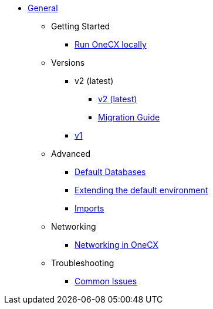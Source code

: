 * xref:general:index.adoc[General]
** Getting Started
*** xref:general:getting-started.adoc[Run OneCX locally]
** Versions
*** v2 (latest)
**** xref:general:versions/v2/v2.adoc[v2 (latest)]
**** xref:general:versions/v2/migrate.adoc[Migration Guide]
*** xref:general:versions/v1/v1.adoc[v1]
** Advanced
*** xref:advanced:default-database.adoc[Default Databases]
*** xref:advanced:extending-default-environment.adoc[Extending the default environment]
*** xref:advanced:imports.adoc[Imports]
** Networking
*** xref:general:networking.adoc[Networking in OneCX]
** Troubleshooting
*** xref:troubleshooting:common-issues.adoc[Common Issues]